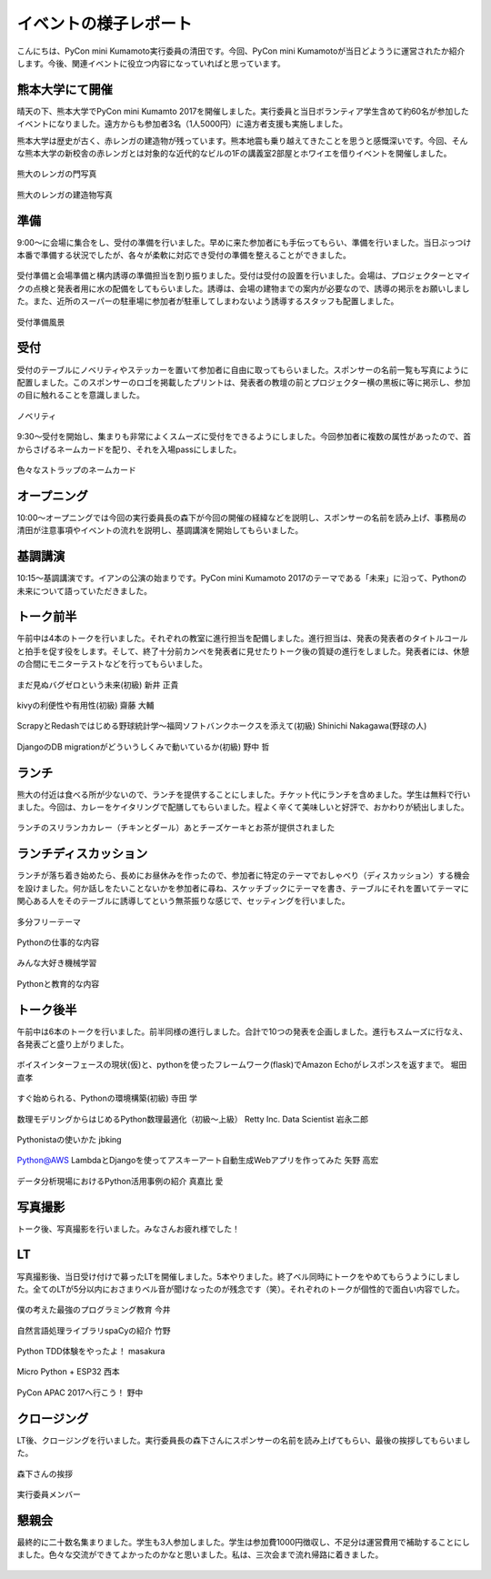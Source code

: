 ====================================
イベントの様子レポート
====================================

.. figure:: img/pycon_kumamoto_logo.png
   :alt: PyCon mini Kumamotoのロゴ

こんにちは、PyCon mini Kumamoto実行委員の清田です。今回、PyCon mini Kumamotoが当日どよううに運営されたか紹介します。今後、関連イベントに役立つ内容になっていればと思っています。

熊本大学にて開催
------------------------

晴天の下、熊本大学でPyCon mini Kumamto 2017を開催しました。実行委員と当日ボランティア学生含めて約60名が参加したイベントになりました。遠方からも参加者3名（1人5000円）に遠方者支援も実施しました。

熊本大学は歴史が古く、赤レンガの建造物が残っています。熊本地震も乗り越えてきたことを思うと感慨深いです。今回、そんな熊本大学の新校舎の赤レンガとは対象的な近代的なビルの1Fの講義室2部屋とホワイエを借りイベントを開催しました。

.. figure:: img/IMG_3572.jpg
   :alt: 熊大のレンガの門写真

熊大のレンガの門写真

.. figure:: img/IMG_3573.jpg
   :alt: 熊大のレンガの建造物写真

熊大のレンガの建造物写真

準備
------------
9:00〜に会場に集合をし、受付の準備を行いました。早めに来た参加者にも手伝ってもらい、準備を行いました。当日ぶっつけ本番で準備する状況でしたが、各々が柔軟に対応でき受付の準備を整えることができました。

.. figure:: img/IMG_3576.jpg
   :alt: 役割分担の写真

受付準備と会場準備と構内誘導の準備担当を割り振りました。受付は受付の設置を行いました。会場は、プロジェクターとマイクの点検と発表者用に水の配備をしてもらいました。誘導は、会場の建物までの案内が必要なので、誘導の掲示をお願いしました。また、近所のスーパーの駐車場に参加者が駐車してしまわないよう誘導するスタッフも配置しました。

.. figure:: img/IMG_3579.jpg
   :alt: 準備風景

受付準備風景

受付
------------

受付のテーブルにノベリティやステッカーを置いて参加者に自由に取ってもらいました。スポンサーの名前一覧も写真にように配置しました。このスポンサーのロゴを掲載したプリントは、発表者の教壇の前とプロジェクター横の黒板に等に掲示し、参加の目に触れることを意識しました。

.. figure:: img/IMG_3591.jpg
   :alt: ノベリティ

ノベリティ

.. figure:: img/IMG_3588.jpg
   :alt: 受付の写真

9:30〜受付を開始し、集まりも非常によくスムーズに受付をできるようにしました。今回参加者に複数の属性があったので、首からさげるネームカードを配り、それを入場passにしました。

.. figure:: img/namecard.jpg
   :alt: 色々なストラップのネームカード

色々なストラップのネームカード

オープニング
----------------
10:00〜オープニングでは今回の実行委員長の森下が今回の開催の経緯などを説明し、スポンサーの名前を読み上げ、事務局の清田が注意事項やイベントの流れを説明し、基調講演を開始してもらいました。


基調講演
------------
10:15〜基調講演です。イアンの公演の始まりです。PyCon mini Kumamoto 2017のテーマである「未来」に沿って、Pythonの未来について語っていただきました。

.. figure:: img/IMG_3592.jpg
   :alt: イアンの公演



トーク前半
------------

午前中は4本のトークを行いました。それぞれの教室に進行担当を配備しました。進行担当は、発表の発表者のタイトルコールと拍手を促す役をします。そして、終了十分前カンペを発表者に見せたりトーク後の質疑の進行をしました。発表者には、休憩の合間にモニターテストなどを行ってもらいました。

.. figure:: img/DSC_5193.jpg
   :alt: まだ見ぬバグゼロという未来(初級) 新井 正貴

まだ見ぬバグゼロという未来(初級) 新井 正貴

.. figure:: img/DSC_5200.jpg
   :alt: kivyの利便性や有用性(初級) 齋藤 大輔

kivyの利便性や有用性(初級) 齋藤 大輔

.. figure:: img/DSC_5208.jpg
   :alt: ScrapyとRedashではじめる野球統計学〜福岡ソフトバンクホークスを添えて(初級) Shinichi Nakagawa(野球の人)

ScrapyとRedashではじめる野球統計学〜福岡ソフトバンクホークスを添えて(初級) Shinichi Nakagawa(野球の人)

.. figure:: img/DSC_5212.jpg
   :alt: DjangoのDB migrationがどういうしくみで動いているか(初級) 野中 哲

DjangoのDB migrationがどういうしくみで動いているか(初級) 野中 哲

ランチ
------------

熊大の付近は食べる所が少ないので、ランチを提供することにしました。チケット代にランチを含めました。学生は無料で行いました。今回は、カレーをケイタリングで配膳してもらいました。程よく辛くて美味しいと好評で、おかわりが続出しました。

.. figure:: img/IMG_3616.jpg
   :alt: ランチのスリランカカレー（チキンとダール）

ランチのスリランカカレー（チキンとダール）あとチーズケーキとお茶が提供されました

ランチディスカッション
------------------------

ランチが落ち着き始めたら、長めにお昼休みを作ったので、参加者に特定のテーマでおしゃべり（ディスカッション）する機会を設けました。何か話しをたいことないかを参加者に尋ね、スケッチブックにテーマを書き、テーブルにそれを置いてテーマに関心ある人をそのテーブルに誘導してという無茶振りな感じで、セッティングを行いました。

.. figure:: img/DSC_5225.jpg
   :alt: ランチディスカッション1

多分フリーテーマ

.. figure:: img/DSC_5226.jpg
   :alt: ランチディスカッション2

Pythonの仕事的な内容

.. figure:: img/DSC_5227.jpg
   :alt: ランチディスカッション3

みんな大好き機械学習

.. figure:: img/DSC_5230.jpg
   :alt: ランチディスカッション4

Pythonと教育的な内容

トーク後半
------------

午前中は6本のトークを行いました。前半同様の進行しました。合計で10つの発表を企画しました。進行もスムーズに行なえ、各発表ごと盛り上がりました。

.. figure:: img/DSC_5238.jpg
   :alt: ボイスインターフェースの現状(仮)と、pythonを使ったフレームワーク(flask)でAmazon Echoがレスポンスを返すまで。 堀田 直孝

ボイスインターフェースの現状(仮)と、pythonを使ったフレームワーク(flask)でAmazon Echoがレスポンスを返すまで。 堀田 直孝

.. figure:: img/DSC_5240.jpg
   :alt: すぐ始められる、Pythonの環境構築(初級) 寺田 学

すぐ始められる、Pythonの環境構築(初級) 寺田 学

.. figure:: img/DSC_5248.jpg
   :alt: 数理モデリングからはじめるPython数理最適化（初級〜上級） Retty Inc. Data Scientist 岩永二郎

数理モデリングからはじめるPython数理最適化（初級〜上級） Retty Inc. Data Scientist 岩永二郎

.. figure:: img/DSC_5253.jpg
   :alt: Pythonistaの使いかた jbking

Pythonistaの使いかた jbking

.. figure:: img/DSC_5271.jpg
   :alt: Python@AWS LambdaとDjangoを使ってアスキーアート自動生成Webアプリを作ってみた 矢野 高宏

Python@AWS LambdaとDjangoを使ってアスキーアート自動生成Webアプリを作ってみた 矢野 高宏

.. figure:: img/DSC_5260.jpg
   :alt: データ分析現場におけるPython活用事例の紹介 真嘉比 愛

データ分析現場におけるPython活用事例の紹介 真嘉比 愛

写真撮影
------------

トーク後、写真撮影を行いました。みなさんお疲れ様でした！

.. figure:: img/DSC_5281.jpg
   :alt: 写真撮影


LT
------------

写真撮影後、当日受け付けで募ったLTを開催しました。5本やりました。終了ベル同時にトークをやめてもらうようにしました。全てのLTが5分以内におさまりベル音が聞けなったのが残念です（笑）。それぞれのトークが個性的で面白い内容でした。

.. figure:: img/DSC_5284.jpg
   :alt: 僕の考えた最強のプログラミング教育 今井

僕の考えた最強のプログラミング教育 今井

.. figure:: img/DSC_5292.jpg
   :alt: 自然言語処理ライブラリspaCyの紹介 竹野

自然言語処理ライブラリspaCyの紹介 竹野

.. figure:: img/DSC_5296.jpg
   :alt: Python TDD体験をやったよ！ masakura

Python TDD体験をやったよ！ masakura

.. figure:: img/DSC_5300.jpg
   :alt: Micro Python + ESP32 西本

Micro Python + ESP32 西本

.. figure:: img/DSC_5308.jpg
   :alt: PyCon APAC 2017へ行こう！ 野中

PyCon APAC 2017へ行こう！ 野中

クロージング
------------

LT後、クロージングを行いました。実行委員長の森下さんにスポンサーの名前を読み上げてもらい、最後の挨拶してもらいました。

.. figure:: img/DSC_5315.jpg
   :alt: 森下さんの挨拶

森下さんの挨拶

.. figure:: img/DSC_5327.jpg
   :alt: 実行委員メンバー

実行委員メンバー

懇親会
------------

最終的に二十数名集まりました。学生も3人参加しました。学生は参加費1000円徴収し、不足分は運営費用で補助することにしました。色々な交流ができてよかったのかなと思いました。私は、三次会まで流れ帰路に着きました。

.. figure:: img/IMG_3605.jpg
   :alt: 懇親会乾杯１

.. figure:: img/IMG_3607.jpg
   :alt: 懇親会乾杯２
